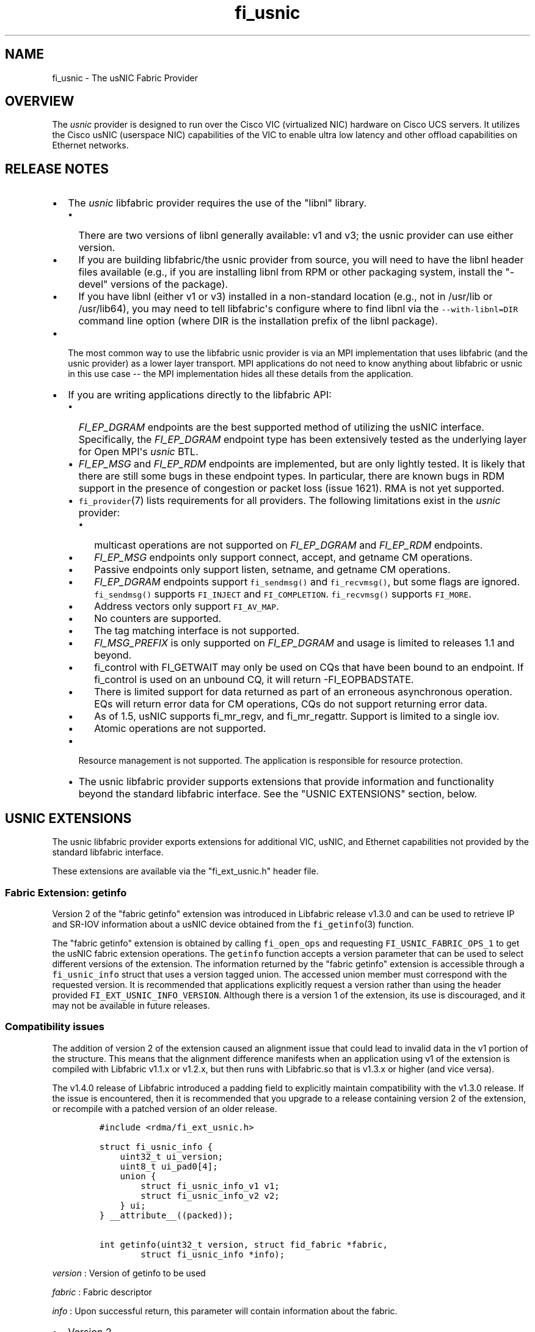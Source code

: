 .TH "fi_usnic" "7" "2017\-12\-01" "Libfabric Programmer\[aq]s Manual" "\@VERSION\@"
.SH NAME
.PP
fi_usnic \- The usNIC Fabric Provider
.SH OVERVIEW
.PP
The \f[I]usnic\f[] provider is designed to run over the Cisco VIC
(virtualized NIC) hardware on Cisco UCS servers.
It utilizes the Cisco usNIC (userspace NIC) capabilities of the VIC to
enable ultra low latency and other offload capabilities on Ethernet
networks.
.SH RELEASE NOTES
.IP \[bu] 2
The \f[I]usnic\f[] libfabric provider requires the use of the "libnl"
library.
.RS 2
.IP \[bu] 2
There are two versions of libnl generally available: v1 and v3; the
usnic provider can use either version.
.IP \[bu] 2
If you are building libfabric/the usnic provider from source, you will
need to have the libnl header files available (e.g., if you are
installing libnl from RPM or other packaging system, install the
"\-devel" versions of the package).
.IP \[bu] 2
If you have libnl (either v1 or v3) installed in a non\-standard
location (e.g., not in /usr/lib or /usr/lib64), you may need to tell
libfabric\[aq]s configure where to find libnl via the
\f[C]\-\-with\-libnl=DIR\f[] command line option (where DIR is the
installation prefix of the libnl package).
.RE
.IP \[bu] 2
The most common way to use the libfabric usnic provider is via an MPI
implementation that uses libfabric (and the usnic provider) as a lower
layer transport.
MPI applications do not need to know anything about libfabric or usnic
in this use case \-\- the MPI implementation hides all these details
from the application.
.IP \[bu] 2
If you are writing applications directly to the libfabric API:
.RS 2
.IP \[bu] 2
\f[I]FI_EP_DGRAM\f[] endpoints are the best supported method of
utilizing the usNIC interface.
Specifically, the \f[I]FI_EP_DGRAM\f[] endpoint type has been
extensively tested as the underlying layer for Open MPI\[aq]s
\f[I]usnic\f[] BTL.
.IP \[bu] 2
\f[I]FI_EP_MSG\f[] and \f[I]FI_EP_RDM\f[] endpoints are implemented, but
are only lightly tested.
It is likely that there are still some bugs in these endpoint types.
In particular, there are known bugs in RDM support in the presence of
congestion or packet loss (issue 1621).
RMA is not yet supported.
.IP \[bu] 2
\f[C]fi_provider\f[](7) lists requirements for all providers.
The following limitations exist in the \f[I]usnic\f[] provider:
.RS 2
.IP \[bu] 2
multicast operations are not supported on \f[I]FI_EP_DGRAM\f[] and
\f[I]FI_EP_RDM\f[] endpoints.
.IP \[bu] 2
\f[I]FI_EP_MSG\f[] endpoints only support connect, accept, and getname
CM operations.
.IP \[bu] 2
Passive endpoints only support listen, setname, and getname CM
operations.
.IP \[bu] 2
\f[I]FI_EP_DGRAM\f[] endpoints support \f[C]fi_sendmsg()\f[] and
\f[C]fi_recvmsg()\f[], but some flags are ignored.
\f[C]fi_sendmsg()\f[] supports \f[C]FI_INJECT\f[] and
\f[C]FI_COMPLETION\f[].
\f[C]fi_recvmsg()\f[] supports \f[C]FI_MORE\f[].
.IP \[bu] 2
Address vectors only support \f[C]FI_AV_MAP\f[].
.IP \[bu] 2
No counters are supported.
.IP \[bu] 2
The tag matching interface is not supported.
.IP \[bu] 2
\f[I]FI_MSG_PREFIX\f[] is only supported on \f[I]FI_EP_DGRAM\f[] and
usage is limited to releases 1.1 and beyond.
.IP \[bu] 2
fi_control with FI_GETWAIT may only be used on CQs that have been bound
to an endpoint.
If fi_control is used on an unbound CQ, it will return \-FI_EOPBADSTATE.
.IP \[bu] 2
There is limited support for data returned as part of an erroneous
asynchronous operation.
EQs will return error data for CM operations, CQs do not support
returning error data.
.IP \[bu] 2
As of 1.5, usNIC supports fi_mr_regv, and fi_mr_regattr.
Support is limited to a single iov.
.IP \[bu] 2
Atomic operations are not supported.
.RE
.IP \[bu] 2
Resource management is not supported.
The application is responsible for resource protection.
.IP \[bu] 2
The usnic libfabric provider supports extensions that provide
information and functionality beyond the standard libfabric interface.
See the "USNIC EXTENSIONS" section, below.
.RE
.SH USNIC EXTENSIONS
.PP
The usnic libfabric provider exports extensions for additional VIC,
usNIC, and Ethernet capabilities not provided by the standard libfabric
interface.
.PP
These extensions are available via the "fi_ext_usnic.h" header file.
.SS Fabric Extension: getinfo
.PP
Version 2 of the "fabric getinfo" extension was introduced in Libfabric
release v1.3.0 and can be used to retrieve IP and SR\-IOV information
about a usNIC device obtained from the \f[C]fi_getinfo\f[](3) function.
.PP
The "fabric getinfo" extension is obtained by calling
\f[C]fi_open_ops\f[] and requesting \f[C]FI_USNIC_FABRIC_OPS_1\f[] to
get the usNIC fabric extension operations.
The \f[C]getinfo\f[] function accepts a version parameter that can be
used to select different versions of the extension.
The information returned by the "fabric getinfo" extension is accessible
through a \f[C]fi_usnic_info\f[] struct that uses a version tagged
union.
The accessed union member must correspond with the requested version.
It is recommended that applications explicitly request a version rather
than using the header provided \f[C]FI_EXT_USNIC_INFO_VERSION\f[].
Although there is a version 1 of the extension, its use is discouraged,
and it may not be available in future releases.
.SS Compatibility issues
.PP
The addition of version 2 of the extension caused an alignment issue
that could lead to invalid data in the v1 portion of the structure.
This means that the alignment difference manifests when an application
using v1 of the extension is compiled with Libfabric v1.1.x or v1.2.x,
but then runs with Libfabric.so that is v1.3.x or higher (and vice
versa).
.PP
The v1.4.0 release of Libfabric introduced a padding field to explicitly
maintain compatibility with the v1.3.0 release.
If the issue is encountered, then it is recommended that you upgrade to
a release containing version 2 of the extension, or recompile with a
patched version of an older release.
.IP
.nf
\f[C]
#include\ <rdma/fi_ext_usnic.h>

struct\ fi_usnic_info\ {
\ \ \ \ uint32_t\ ui_version;
\ \ \ \ uint8_t\ ui_pad0[4];
\ \ \ \ union\ {
\ \ \ \ \ \ \ \ struct\ fi_usnic_info_v1\ v1;
\ \ \ \ \ \ \ \ struct\ fi_usnic_info_v2\ v2;
\ \ \ \ }\ ui;
}\ __attribute__((packed));

int\ getinfo(uint32_t\ version,\ struct\ fid_fabric\ *fabric,
\ \ \ \ \ \ \ \ struct\ fi_usnic_info\ *info);
\f[]
.fi
.PP
\f[I]version\f[] : Version of getinfo to be used
.PP
\f[I]fabric\f[] : Fabric descriptor
.PP
\f[I]info\f[] : Upon successful return, this parameter will contain
information about the fabric.
.IP \[bu] 2
Version 2
.IP
.nf
\f[C]
struct\ fi_usnic_cap\ {
\ \ \ \ const\ char\ *uc_capability;
\ \ \ \ int\ uc_present;
}\ __attribute__((packed));

struct\ fi_usnic_info_v2\ {
\ \ \ \ uint32_t\ \ \ \ \ \ \ \ ui_link_speed;
\ \ \ \ uint32_t\ \ \ \ \ \ \ \ ui_netmask_be;
\ \ \ \ char\ \ \ \ \ \ \ \ \ \ \ \ ui_ifname[IFNAMSIZ];
\ \ \ \ unsigned\ \ \ \ \ \ \ \ ui_num_vf;
\ \ \ \ unsigned\ \ \ \ \ \ \ \ ui_qp_per_vf;
\ \ \ \ unsigned\ \ \ \ \ \ \ \ ui_cq_per_vf;

\ \ \ \ char\ \ \ \ \ \ \ \ \ \ \ \ ui_devname[FI_EXT_USNIC_MAX_DEVNAME];
\ \ \ \ uint8_t\ \ \ \ \ \ \ \ \ ui_mac_addr[6];

\ \ \ \ uint8_t\ \ \ \ \ \ \ \ \ ui_pad0[2];

\ \ \ \ uint32_t\ \ \ \ \ \ \ \ ui_ipaddr_be;
\ \ \ \ uint32_t\ \ \ \ \ \ \ \ ui_prefixlen;
\ \ \ \ uint32_t\ \ \ \ \ \ \ \ ui_mtu;
\ \ \ \ uint8_t\ \ \ \ \ \ \ \ \ ui_link_up;

\ \ \ \ uint8_t\ \ \ \ \ \ \ \ \ ui_pad1[3];

\ \ \ \ uint32_t\ \ \ \ \ \ \ \ ui_vendor_id;
\ \ \ \ uint32_t\ \ \ \ \ \ \ \ ui_vendor_part_id;
\ \ \ \ uint32_t\ \ \ \ \ \ \ \ ui_device_id;
\ \ \ \ char\ \ \ \ \ \ \ \ \ \ \ \ ui_firmware[64];

\ \ \ \ unsigned\ \ \ \ \ \ \ \ ui_intr_per_vf;
\ \ \ \ unsigned\ \ \ \ \ \ \ \ ui_max_cq;
\ \ \ \ unsigned\ \ \ \ \ \ \ \ ui_max_qp;

\ \ \ \ unsigned\ \ \ \ \ \ \ \ ui_max_cqe;
\ \ \ \ unsigned\ \ \ \ \ \ \ \ ui_max_send_credits;
\ \ \ \ unsigned\ \ \ \ \ \ \ \ ui_max_recv_credits;

\ \ \ \ const\ char\ \ \ \ \ \ *ui_nicname;
\ \ \ \ const\ char\ \ \ \ \ \ *ui_pid;

\ \ \ \ struct\ fi_usnic_cap\ **ui_caps;
}\ __attribute__((packed));
\f[]
.fi
.IP \[bu] 2
Version 1
.IP
.nf
\f[C]
struct\ fi_usnic_info_v1\ {
\ \ \ \ uint32_t\ ui_link_speed;
\ \ \ \ uint32_t\ ui_netmask_be;
\ \ \ \ char\ ui_ifname[IFNAMSIZ];

\ \ \ \ uint32_t\ ui_num_vf;
\ \ \ \ uint32_t\ ui_qp_per_vf;
\ \ \ \ uint32_t\ ui_cq_per_vf;
}\ __attribute__((packed));
\f[]
.fi
.PP
Version 1 of the "fabric getinfo" extension can be used by explicitly
requesting it in the call to \f[C]getinfo\f[] and accessing the
\f[C]v1\f[] portion of the \f[C]fi_usnic_info.ui\f[] union.
Use of version 1 is not recommended and it may be removed from future
releases.
.PP
The following is an example of how to utilize version 2 of the usnic
"fabric getinfo" extension.
.IP
.nf
\f[C]
#include\ <stdio.h>
#include\ <rdma/fabric.h>

/*\ The\ usNIC\ extensions\ are\ all\ in\ the
\ \ \ rdma/fi_ext_usnic.h\ header\ */
#include\ <rdma/fi_ext_usnic.h>

int\ main(int\ argc,\ char\ *argv[])\ {
\ \ \ \ struct\ fi_info\ *info;
\ \ \ \ struct\ fi_info\ *info_list;
\ \ \ \ struct\ fi_info\ hints\ =\ {0};
\ \ \ \ struct\ fi_ep_attr\ ep_attr\ =\ {0};
\ \ \ \ struct\ fi_fabric_attr\ fabric_attr\ =\ {0};

\ \ \ \ fabric_attr.prov_name\ =\ "usnic";
\ \ \ \ ep_attr.type\ =\ FI_EP_DGRAM;

\ \ \ \ hints.caps\ =\ FI_MSG;
\ \ \ \ hints.mode\ =\ FI_LOCAL_MR\ |\ FI_MSG_PREFIX;
\ \ \ \ hints.addr_format\ =\ FI_SOCKADDR;
\ \ \ \ hints.ep_attr\ =\ &ep_attr;
\ \ \ \ hints.fabric_attr\ =\ &fabric_attr;

\ \ \ \ /*\ Find\ all\ usnic\ providers\ */
\ \ \ \ fi_getinfo(FI_VERSION(1,\ 0),\ NULL,\ 0,\ 0,\ &hints,\ &info_list);

\ \ \ \ for\ (info\ =\ info_list;\ NULL\ !=\ info;\ info\ =\ info\->next)\ {
\ \ \ \ \ \ \ \ /*\ Open\ the\ fabric\ on\ the\ interface\ */
\ \ \ \ \ \ \ \ struct\ fid_fabric\ *fabric;
\ \ \ \ \ \ \ \ fi_fabric(info\->fabric_attr,\ &fabric,\ NULL);

\ \ \ \ \ \ \ \ /*\ Pass\ FI_USNIC_FABRIC_OPS_1\ to\ get\ usnic\ ops
\ \ \ \ \ \ \ \ \ \ \ on\ the\ fabric\ */
\ \ \ \ \ \ \ \ struct\ fi_usnic_ops_fabric\ *usnic_fabric_ops;
\ \ \ \ \ \ \ \ fi_open_ops(&fabric\->fid,\ FI_USNIC_FABRIC_OPS_1,\ 0,
\ \ \ \ \ \ \ \ \ \ \ \ \ \ \ \ (void\ **)\ &usnic_fabric_ops,\ NULL);

\ \ \ \ \ \ \ \ /*\ Now\ use\ the\ returned\ usnic\ ops\ structure\ to\ call
\ \ \ \ \ \ \ \ \ \ \ usnic\ extensions.\ \ The\ following\ extension\ queries
\ \ \ \ \ \ \ \ \ \ \ some\ IP\ and\ SR\-IOV\ characteristics\ about\ the
\ \ \ \ \ \ \ \ \ \ \ usNIC\ device.\ */
\ \ \ \ \ \ \ \ struct\ fi_usnic_info\ usnic_info;

\ \ \ \ \ \ \ \ /*\ Explicitly\ request\ version\ 2.\ */
\ \ \ \ \ \ \ \ usnic_fabric_ops\->getinfo(2,\ fabric,\ &usnic_info);

\ \ \ \ \ \ \ \ printf("Fabric\ interface\ %s\ is\ %s:\\n"
\ \ \ \ \ \ \ \ \ \ \ \ \ \ \ "\\tNetmask:\ \ 0x%08x\\n\\tLink\ speed:\ %d\\n"
\ \ \ \ \ \ \ \ \ \ \ \ \ \ \ "\\tSR\-IOV\ VFs:\ %d\\n\\tQPs\ per\ SR\-IOV\ VF:\ %d\\n"
\ \ \ \ \ \ \ \ \ \ \ \ \ \ \ "\\tCQs\ per\ SR\-IOV\ VF:\ %d\\n",
\ \ \ \ \ \ \ \ \ \ \ \ \ \ \ info\->fabric_attr\->name,
\ \ \ \ \ \ \ \ \ \ \ \ \ \ \ usnic_info.ui.v2.ui_ifname,
\ \ \ \ \ \ \ \ \ \ \ \ \ \ \ usnic_info.ui.v2.ui_netmask_be,
\ \ \ \ \ \ \ \ \ \ \ \ \ \ \ usnic_info.ui.v2.ui_link_speed,
\ \ \ \ \ \ \ \ \ \ \ \ \ \ \ usnic_info.ui.v2.ui_num_vf,
\ \ \ \ \ \ \ \ \ \ \ \ \ \ \ usnic_info.ui.v2.ui_qp_per_vf,
\ \ \ \ \ \ \ \ \ \ \ \ \ \ \ usnic_info.ui.v2.ui_cq_per_vf);

\ \ \ \ \ \ \ \ fi_close(&fabric\->fid);
\ \ \ \ }

\ \ \ \ fi_freeinfo(info_list);
\ \ \ \ return\ 0;
}
\f[]
.fi
.SS Adress Vector Extension: get_distance
.PP
The "address vector get_distance" extension was introduced in Libfabric
release v1.0.0 and can be used to retrieve the network distance of an
address.
.PP
The "get_distance" extension is obtained by calling \f[C]fi_open_ops\f[]
and requesting \f[C]FI_USNIC_AV_OPS_1\f[] to get the usNIC address
vector extension operations.
.IP
.nf
\f[C]
int\ get_distance(struct\ fid_av\ *av,\ void\ *addr,\ int\ *metric);
\f[]
.fi
.PP
\f[I]av\f[] : Address vector
.PP
\f[I]addr\f[] : Destination address
.PP
\f[I]metric\f[] : On output this will contain \f[C]\-1\f[] if the
destination host is unreachable, \f[C]0\f[] is the destination host is
locally connected, and \f[C]1\f[] otherwise.
.PP
See fi_ext_usnic.h for more details.
.SH VERSION DIFFERENCES
.SS New naming convention for fabric/domain starting with libfabric v1.4
.PP
The release of libfabric v1.4 introduced a new naming convention for
fabric and domain.
However the usNIC provider remains backward compatible with applications
supporting the old scheme and decides which one to use based on the
version passed to \f[C]fi_getinfo\f[]:
.IP \[bu] 2
When \f[C]FI_VERSION(1,4)\f[] or higher is used:
.RS 2
.IP \[bu] 2
fabric name is the network address with the CIDR notation (i.e.,
\f[C]a.b.c.d/e\f[])
.IP \[bu] 2
domain name is the usNIC Linux interface name (i.e., \f[C]usnic_X\f[])
.RE
.IP \[bu] 2
When a lower version number is used, like \f[C]FI_VERSION(1,\ 3)\f[], it
follows the same behavior the usNIC provider exhibited in libfabric <=
v1.3:
.RS 2
.IP \[bu] 2
fabric name is the usNIC Linux interface name (i.e., \f[C]usnic_X\f[])
.IP \[bu] 2
domain name is \f[C]NULL\f[]
.RE
.SH SEE ALSO
.PP
\f[C]fabric\f[](7), \f[C]fi_open_ops\f[](3), \f[C]fi_provider\f[](7),
.SH AUTHORS
OpenFabrics.
